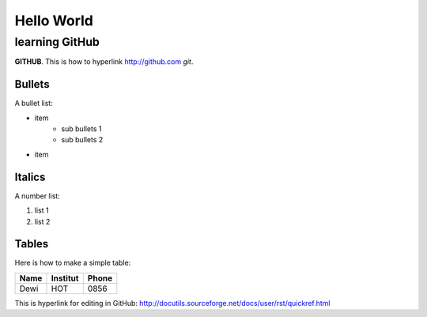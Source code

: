 Hello World
===========


learning GitHub 
---------------

**GITHUB**. 
This is how to hyperlink http://github.com
*git*.

Bullets
.......

A bullet list:

* item
	- sub bullets 1
	- sub bullets 2
* item

Italics
.......

A number list:

#. list 1
#. list 2

Tables
......

Here is how to make a simple table:

+----------------------+----------------+---------------------+
| **Name**             | **Institut**   |    **Phone**        |
+----------------------+----------------+---------------------+
|  Dewi                |  HOT           | 0856                |
+----------------------+----------------+---------------------+

This is hyperlink for editing in GitHub:
http://docutils.sourceforge.net/docs/user/rst/quickref.html


